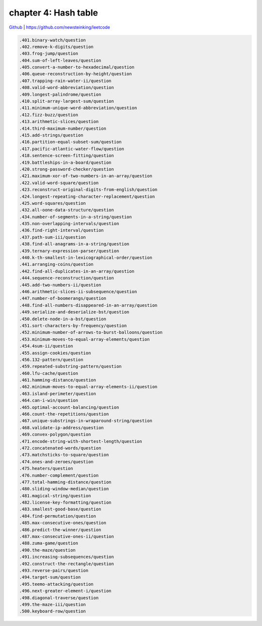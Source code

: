 chapter 4: Hash table
==================================================


`Github <https://github.com/newsteinking/leetcode>`_ | https://github.com/newsteinking/leetcode

.. code-block:: python


   .401.binary-watch/question
   .402.remove-k-digits/question
   .403.frog-jump/question
   .404.sum-of-left-leaves/question
   .405.convert-a-number-to-hexadecimal/question
   .406.queue-reconstruction-by-height/question
   .407.trapping-rain-water-ii/question
   .408.valid-word-abbreviation/question
   .409.longest-palindrome/question
   .410.split-array-largest-sum/question
   .411.minimum-unique-word-abbreviation/question
   .412.fizz-buzz/question
   .413.arithmetic-slices/question
   .414.third-maximum-number/question
   .415.add-strings/question
   .416.partition-equal-subset-sum/question
   .417.pacific-atlantic-water-flow/question
   .418.sentence-screen-fitting/question
   .419.battleships-in-a-board/question
   .420.strong-password-checker/question
   .421.maximum-xor-of-two-numbers-in-an-array/question
   .422.valid-word-square/question
   .423.reconstruct-original-digits-from-english/question
   .424.longest-repeating-character-replacement/question
   .425.word-squares/question
   .432.all-oone-data-structure/question
   .434.number-of-segments-in-a-string/question
   .435.non-overlapping-intervals/question
   .436.find-right-interval/question
   .437.path-sum-iii/question
   .438.find-all-anagrams-in-a-string/question
   .439.ternary-expression-parser/question
   .440.k-th-smallest-in-lexicographical-order/question
   .441.arranging-coins/question
   .442.find-all-duplicates-in-an-array/question
   .444.sequence-reconstruction/question
   .445.add-two-numbers-ii/question
   .446.arithmetic-slices-ii-subsequence/question
   .447.number-of-boomerangs/question
   .448.find-all-numbers-disappeared-in-an-array/question
   .449.serialize-and-deserialize-bst/question
   .450.delete-node-in-a-bst/question
   .451.sort-characters-by-frequency/question
   .452.minimum-number-of-arrows-to-burst-balloons/question
   .453.minimum-moves-to-equal-array-elements/question
   .454.4sum-ii/question
   .455.assign-cookies/question
   .456.132-pattern/question
   .459.repeated-substring-pattern/question
   .460.lfu-cache/question
   .461.hamming-distance/question
   .462.minimum-moves-to-equal-array-elements-ii/question
   .463.island-perimeter/question
   .464.can-i-win/question
   .465.optimal-account-balancing/question
   .466.count-the-repetitions/question
   .467.unique-substrings-in-wraparound-string/question
   .468.validate-ip-address/question
   .469.convex-polygon/question
   .471.encode-string-with-shortest-length/question
   .472.concatenated-words/question
   .473.matchsticks-to-square/question
   .474.ones-and-zeroes/question
   .475.heaters/question
   .476.number-complement/question
   .477.total-hamming-distance/question
   .480.sliding-window-median/question
   .481.magical-string/question
   .482.license-key-formatting/question
   .483.smallest-good-base/question
   .484.find-permutation/question
   .485.max-consecutive-ones/question
   .486.predict-the-winner/question
   .487.max-consecutive-ones-ii/question
   .488.zuma-game/question
   .490.the-maze/question
   .491.increasing-subsequences/question
   .492.construct-the-rectangle/question
   .493.reverse-pairs/question
   .494.target-sum/question
   .495.teemo-attacking/question
   .496.next-greater-element-i/question
   .498.diagonal-traverse/question
   .499.the-maze-iii/question
   .500.keyboard-row/question
